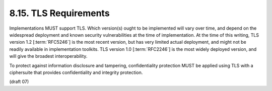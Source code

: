 8.15.  TLS Requirements
--------------------------------

Implementations MUST support TLS. 
Which version(s) ought to be implemented will vary over time, 
and depend on the widespread deployment 
and known security vulnerabilities at the time of implementation. 
At the time of this writing, 
TLS version 1.2 [:term:`RFC5246`] is the most recent version, 
but has very limited actual deployment, 
and might not be readily available in implementation toolkits. 
TLS version 1.0 [:term:`RFC2246`] is the most widely deployed version, 
and will give the broadest interoperability.

To protect against information disclosure and tampering, 
confidentiality protection MUST be applied using TLS with a ciphersuite that provides confidentiality and integrity protection.

(draft 07)

